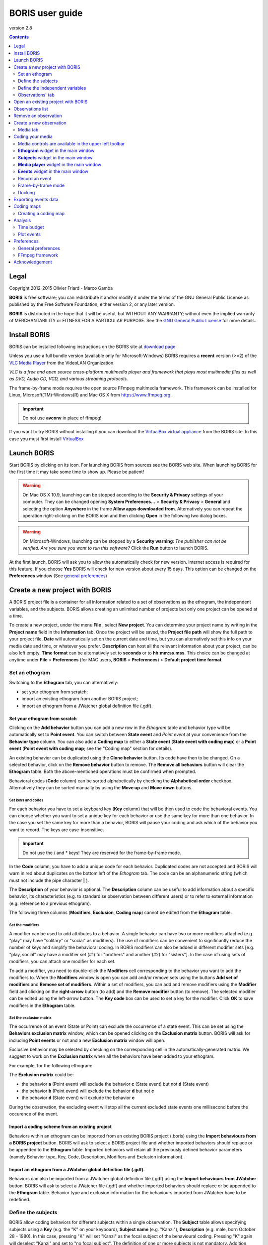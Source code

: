 ****************
BORIS user guide
****************


.. image:: logo_boris_500px.png


version 2.8

.. contents::
   :depth: 2




Legal
=====

Copyright 2012-2015 Olivier Friard - Marco Gamba

**BORIS** is free software; you can redistribute it and/or modify
it under the terms of the GNU General Public License as published by
the Free Software Foundation; either version 2, or any later version.

**BORIS** is distributed in the hope that it will be useful,
but WITHOUT ANY WARRANTY; without even the implied warranty of
MERCHANTABILITY or FITNESS FOR A PARTICULAR PURPOSE.  See the
`GNU General Public License <http://www.gnu.org/copyleft/gpl.html>`_ for more details.


Install BORIS
=============

BORIS can be installed following instructions on the BORIS site at `download page <http://penelope.unito.it/boris?page=download>`_

Unless you use a full bundle version (available only for Microsoft-Windows) BORIS requires a **recent** version (>=2) of
the `VLC Media Player <http://www.videolan.org/vlc>`_    from the VideoLAN Organization.


*VLC is a free and open source cross-platform multimedia player and framework that plays most multimedia files as well as DVD, Audio CD, VCD, and various streaming protocols.*


The frame-by-frame mode requires the open source FFmpeg multimedia framework. This framework can be installed for Linux,
Microsoft(TM)-Windows(R) and Mac OS X from https://www.ffmpeg.org.

.. important:: Do not use **avconv** in place of ffmpeg!


If you want to try BORIS without installing it you can download the `VirtualBox virtual appliance <http://penelope.unito.it/boris?page=download>`_ from the BORIS site.
In this case you must first install `VirtualBox <https://www.virtualbox.org/>`_



Launch BORIS
============

Start BORIS by clicking on its icon. For launching BORIS from sources see the BORIS web site.
When launching BORIS for the first time it may take some time to show up. Please be patient!


.. warning:: On Mac OS X 10.9, launching can be stopped according to the **Security & Privacy** settings of your computer.
   They can be changed opening **System Preferences...** > **Security & Privacy** > **General** and
   selecting the option **Anywhere** in the frame **Allow apps downloaded from**. Alternatively you can repeat the
   operation right-clicking on the BORIS icon and then clicking **Open** in the following two dialog boxes.


.. warning:: On Microsoft-Windows, launching can be stopped by a **Security warning**: *The publisher can not be verified. Are you sure you want to run this software?*  Click the **Run** button to launch BORIS.


At the first launch, BORIS will ask you to allow the automatically check for new version. Internet access is required for this feature.
If you choose **Yes** BORIS will check for new version about every 15 days.
This option can be changed on the **Preferences** window (See `general preferences`_)


Create a new project with BORIS
===============================

A BORIS project file is a container for all information related to a set of observations as the ethogram, the independent variables, and the subjects.
BORIS allows creating an unlimited number of projects but only one project can be opened at a time.



To create a new project, under the menu **File** , select **New project**.
You can determine your project name by writing in the **Project name** field in the **Information** tab. Once the project will be saved,
the **Project file path** will show the full path to your project file.
**Date** will automatically set on the current date and time, but you can alternatively set this info on your media date and time,
or whatever you prefer. **Description** can host all the relevant information about your project, can be also left empty.
**Time format** can be alternatively set to **seconds** or to **hh:mm:ss.mss**. This choice can be changed at anytime
under **File** > **Preferences** (for MAC users, **BORIS** > **Preferences**) > **Default project time format**.


.. image:: new_project.png
   :scale: 60%
   :alt: New project


Set an ethogram
---------------

Switching to the **Ethogram** tab, you can alternatively:

* set your ethogram from scratch;
* import an existing ethogram from another BORIS project;
* import an ethogram from a JWatcher global definition file (.gdf).


.. image:: ethogram.png
   :scale: 60%
   :alt: Ethogram configuration



Set your ethogram from scratch
..............................

Clicking on the **Add behavior** button you can add a new row in the *Ethogram* table and behavior type will be automatically set to **Point event**.
You can switch between **State event** and *Point event* at your convenience from the **Behavior type** column. You can also add a **Coding map** to
either a **State event** (**State event with coding map**) or a **Point event** (**Point event with coding map**; see the "Coding map" section for details).

An existing behavior can be duplicated using the **Clone behavior** button. Its code have then to be changed. On a selected behavior, click on
the **Remove behavior** button to remove. The **Remove all behaviors** button will clear the **Ethogram** table. Both the above-mentioned operations
must be confirmed when prompted.

Behavioral codes (**Code** column) can be sorted alphabetically by checking the **Alphabetical order** checkbox. Alternatively they can be sorted
manually by using the **Move up** and **Move down** buttons.






Set keys and codes
~~~~~~~~~~~~~~~~~~

For each behavior you have to set a keyboard key (**Key** column) that will be then used to code the behavioral events.
You can choose whether you want to set a unique key for each behavior or use the same key for more than one behavior.
In the case you set the same key for more than a behavior, BORIS will pause your coding and ask which of the behavior
you want to record. The keys are case-insensitive.


.. important:: Do not use the / and * keys! They are reserved for the frame-by-frame mode.


In the **Code** column, you have to add a unique code for each behavior. Duplicated codes are not accepted and
BORIS will warn in red about duplicates on the bottom left of the *Ethogram* tab. The code can be an alphanumeric
string (which must not include the pipe character **|** ).

The **Description** of your behavior is optional. The **Description** column can be useful to add information
about a specific behavior, its characteristics (e.g. to standardise observation between different users) or to
refer to external information (e.g. reference to a previous ethogram).

The following three columns (**Modifiers**, **Exclusion**, **Coding map**) cannot be edited from the **Ethogram** table.






Set the modifiers
~~~~~~~~~~~~~~~~~

A modifier can be used to add attributes to a behavior. A single behavior can have two or more modifiers attached
(e.g. "play" may have "solitary" or "social" as modifiers). The use of modifiers can be convenient to significantly
reduce the number of keys and simplify the behavioral coding. In BORIS modifiers can also be added in different modifier
sets [e.g. "play, social" may have a modifier set (#1) for "brothers" and another (#2) for "sisters"]. In the case of
using sets of modifiers, you can attach one modifier for each set.

.. image:: modifiers-1.6.png
   :width: 1200px
   :alt: modifiers configuration


To add a modifier, you need to double-click the **Modifiers** cell corresponding to the behavior you want to add the modifiers to.
When the **Modifiers** window is open you can add and/or remove sets using the buttons **Add set of modifiers** and **Remove set of modifiers**.
Within a set of modifiers, you can add and remove modifiers using the **Modifier** field and clicking on the **right-arrow** button (to add) and
the **Remove modifier** button (to remove). The selected modifier can be edited using the left-arrow button. The **Key code** box can be
used to set a key for the modifier. Click **OK** to save modifiers in the **Ethogram** table.



Set the exclusion matrix
~~~~~~~~~~~~~~~~~~~~~~~~

The occurrence of an event (State or Point) can exclude the occurrence of a state event.
This can be set using the **Behaviors exclusion matrix** window, which can be
opened clicking on the **Exclusion matrix** button.
BORIS will ask for including **Point events** or not and a new **Exclusion matrix** window will open.

Exclusive behavior may be selected by checking on the corresponding cell in the automatically-generated
matrix. We suggest to work on the **Exclusion matrix** when all the behaviors have been added to your ethogram.

For example, for the following ethogram:


.. image:: exclusion_matrix0.png
   :width: 80%
   :alt: Ethogram window


The **Exclusion matrix** could be:


.. image:: exclusion_matrix.png
   :width: 40%
   :alt: Exclusion matrix window



* the behavior **a** (Point event) will exclude the behavior **c** (State event) but not **d** (State event)
* the behavior **b** (Point event) will exclude the behavior **d** but not **c**
* the behavior **d** (State event) will exclude the behavior **c**


During the observation, the excluding event will stop all the current excluded state events one millisecond before the occurence of the event.


Import a coding scheme from an existing project
...............................................


Behaviors within an ethogram can be imported from an existing BORIS project (.boris) using the **Import behaviours from a BORIS project** button.
BORIS will ask to select a BORIS project file and whether imported behaviors should replace or be appended to the **Ethogram** table.
Imported behaviors will retain all the previously defined behavior parameters (namely Behavior type, Key, Code, Description, Modifiers and Exclusion information).



Import an ethogram from a JWatcher global definition file (.gdf).
.................................................................


Behaviors can also be imported from a JWatcher global definition file (.gdf) using the **Import behaviours from JWatcher** button.
BORIS will ask to select a JWatcher file (.gdf) and whether imported behaviors should replace or be appended to the **Ethogram** table.
Behavior type and exclusion information for the behaviours imported from JWatcher have to be redefined.




Define the subjects
-------------------


.. image:: subjects.png
   :width: 1200px
   :alt: Subjects definition


BORIS allow coding behaviors for different subjects within a single observation.
The **Subject** table allows specifying subjects using a **Key** (e.g. the "K" on your keyboard), **Subject name** (e.g. "Kanzi"),
**Description** (e.g. male, born October 28 - 1980). In this case, pressing "K" will set "Kanzi" as the focal subject
of the behavioural coding. Pressing "K" again will deselect "Kanzi" and set to "no focal subject".
The definition of one or more subjects is not mandatory. Addition, removal and sorting of the subjects follows the same
logic of the *Ethogram* table (see **Set your ethogram from scratch** for info). The subjects can also be imported from an
existing BORIS project using the **Import Subjects from a BORIS project**.




.. _independent variables:

Define the Independent variables
--------------------------------

.. image:: independent_variables.png
   :alt: Independent variables
   :width: 100%


BORIS allows adding information about the observation using **Independent variables**.
This can be used to specify factors that may influence the behaviors (e.g. group
composition, temperature, weather conditions) but will not change during a single
observation within a project. Each *Independent variable* can be defined by **Label** (e.g. weather),
**Description** (e.g. weather conditions), **Type** (e.g. **text** for weather condition "sunny", **numeric** for temperatures).
A value for each **Independent variable** will be requested when creating a new observation.
Addition, removal and sorting of the independent variables follows the same logic of the **Ethogram** table
(see **Set your ethogram from scratch** for info).
The independent variables can also be imported from an existing BORIS project using the **Import Variables from a BORIS project**.




Observations' tab
-----------------


The **Observations** table in BORIS shows information about all the previous observations within a project.
A selected "Observation" can be removed using the "Remove observation" button (you will be prompted for confirmation).
This operation cannot be undone and deleted observations cannot be recovered once the project is saved.
The **Observations** table shows four columns **id** **Date** **Description** **Media**.


Open an existing project with BORIS
===================================

To open an existing BORIS project, under the menu **File** , select **Open project**.
A BORIS project file is a container for all information related to a set of observations as the ethogram,
the independent variables, and the subjects. BORIS allows creating an unlimited number of projects but
only one project can be opened at a time.




Observations list
=================

The **Observations** > **Observations list** will show you all the observations contained in the current BORIS project.



Remove an observation
=====================

**File** > **Edit project** > **Observation's tab** > **Select observation to remove** > **Remove observation** button





Create a new observation
========================

To create a new observation you must first `Create a new project with BORIS`_
or `Open an existing project with BORIS`_.


Clicking on **Observations** > **New observation** will show the **New observation** window.

.. image:: new_observation.png
   :alt: New observation window
   :width: 70%


This window allow adding various observation data:

* a mandatory **Observation id** (must be unique across all observations);
* **Date**, which will be automatically set on the current date and time, but you can alternatively set this info on your media date and time, or whatever you prefer.
* **Description**, which can host all the relevant information about your observation, but can be also left empty.
* **Independent variables** (e.g. to specify factors that may influence the behaviors but will not change during the observation within a project). See the  `independent variables`_ section for details.
* **Time offset**. BORIS allow specifying a time offset that can be added or subtracted from the media timecode.


You can then choose between the **Media tab** and the **Live tab**.
Use the **Media tab** to code pre-recorded media (videos or audios) and the **Live tab** to code live observations.




Media tab
---------

.. image:: new_observation_playlist.png
   :alt: Playlist
   :width: 60%

In the **Media tab** there are two playlists. In the **Media file paths** playlist you can add one or more media files using the **Add media** button.
Information about the selected media file will be extracted and displayed in the media list: media file path, media duration (in seconds), number of frames by second (FPS), video stream, audio stream  .


If you have to add various media files, you can use the **Add all media from directory** button, in this case all the media files found in the selected directory will be added in the playlist.


.. note:: If the media length and/or the number of frames by second are not available and if FFmpeg framework is available, BORIS will ask you for an accurate analysis of the selected media (duration about 1 minute).


The **Remove media** button can be used to remove the selected media files.


All the media types reported at http://www.videolan.org/vlc/features.html can be played in BORIS.
The media queued in the *Media file paths* will be played sequentially.
This means that an event occurring at time t\ :sub:`x`\  in the media file queued as second (e.g. second_video.mp4)
in the playlist will be scored as happening at time t\ :sub:`1`\  + t\ :sub:`x`\  (where t\ :sub:`1`\  is the duration of the first media file, e.g. first_video.mp4).


Spectrogram visualization
.........................

BORIS allow you to visualize the sound spectrogram during the media observation.
Activate the *Visualize spectrogram* check box. BORIS will ask you to generate the spectrograms for all media files loaded in the first player.

.. image:: spectro1.png
   :alt: spectrogram generation
   :width: 60%


The FFmpeg framework is required for this feature.

The spectrogram visualization will be synchonized to the media position during the observation.

.. image:: spectro2.png
   :alt: spectrogram visualization



Close current behavior between videos
.....................................

If this option is selected BORIS will close all ongoing State events between successive media files.

This option can be usefull if you have to code various short media files enqueued in the first player (for example the output of a Camera trap).



e

Simultaneous play
.................

BORIS also allows simultaneous playback of two media recorded independently
(e.g. videos recorded from different points in a room; or a video and an audio recording of the same observation).
The videos to be played simultaneously can be loaded in the **Media file paths for second player** playlist.
In this case only one video per playlist is accepted.
If the two media are not synchronised you can specify a time offset for the second player.


Click OK to start coding. The **Observation** window will be closed and you'll be transferred to the main **BORIS** window.




Coding your media
=================

When looking at the BORIS main window, the window title bar shows the **Observation id** - **Project name** - **BORIS**.
The media (the first in the queue) will be loaded in the media player and paused.


Media controls are available in the upper left toolbar
------------------------------------------------------

.. image:: toolbar.png
   :alt: Media control toolbar
   :width: 80%


Key to the symbols:

* **Play**

* **Pause** (the SPACE bar can be used)

* **Rewind** reset your media at the beginning

* **Fast backward** jumps for n seconds backward in your media (See `general preferences`_ to set n)

* **Fast forward** jumps for n seconds forward in your media (See `general preferences`_ to set n)

* **Set the playback at speed 1x**

* **Increase playback speed** (See `general preferences`_ to set the step value)

* **Decrease playback speed** (See `general preferences`_ to set the step value)

* **Jump to the previous media file**

* **Jump to the next media file**

* **Take a snapshot** of the video

* **Switch between VLC and frame-by-frame modes**

The media can be controlled by special keyboard keys:

* **Page Up** key: switch to the next media
* **Page Down** key: switch to the previous media
* **Up arrow** key: jump forward in the current media
* **Down arrow** key: jump backward in the current media
* **ESC**: switch between VLC and frame-by-frame mode


**Ethogram** widget in the main window
----------------------------------------


.. image:: main_window_ethogram.png
   :alt: Ethogram widget in main window
   :width: 80%

The **Ethogram** widget provide the user with the list of behaviors defined in the **Ethogram**.
It can be used to record an event by double clicking on the corresponding row.
The **Key** column indicates the keyboard key assigned to each behavior (if any).
Pressing a key will record the corresponding behavior (that will appear in the *Events* widget).




**Subjects** widget in the main window
---------------------------------------

.. image:: main_window_subjects.png
   :alt: Subjects list widget in main window
   :width: 60%

The **Subjects** widget provide the user with the list of subjects defined in the **Subject** tab in the **Project** window.
It can be used to add information about the focal subject on the recorded behaviors by double clicking on the corresponding row.
When a subject is selected his/her name appears above the media player. The **Key** column indicates the keyboard key assigned to each subject (if any).




**Media player** widget in the main window
-------------------------------------------

.. image:: main_window_videoplayer.png
   :alt: Media player in main window
   :width: 1200px

The **Media player** widget has two controls: the media position (horizontal slide bar) and the audio volume (vertical slide bar)
provide the user with the list of subjects defined in the **Subject** tab in the **Project** window.
The horizontal slide bar can be used to navigate the media file.




**Events** widget in the main window
-------------------------------------


.. image:: main_window_events.png
   :alt: Events list in main window
   :width: 60%



The **Events** widget shows all the recorded behaviors with the following parameters (columns):

* **time**, the time at which the event occurred;
* **subject**, the focal subject (if any);
* **code**, the behavior code;
* **type**, in case of a state event indicates whether the time corresponds to the start or to the stop.
* **modifier**, indicates the modifier(s) that was(ere) selected (if any);
* **comment**, is an open field where the user can add notes.

A tracking cursor (red triangle) will show the current event. This cursor can be positioned above the current event,
see `tracking cursor position`_ option in Preferences window.

A double-click on a row will reposition the media player to the moment of the corresponding event.
See `Time offset for media reposition`_ in Preferences window to customize the time offset for media repositioning.




Record an event
---------------



Once ready to begin your coding, you can start the media player using the **Play** button (or the Space bar).
The behaviors can be recorded using the keyboard with the predefined keys (or by double-clicking the corresponding row in the **Ethogram** table).


.. image:: ethogram_subjects_widgets.png
   :alt: Ethogram and subjects widgets
   :width: 60%


If the pressed key defines a single event, the corresponding event will be recorded in the **Events** table.
In the case you have specified the same key for two (or more) events (e.g. key A in the figure below),
BORIS will prompt you for the desired behavior.


.. image:: ask_for_code.png
   :alt: Ask for modifiers
   :width: 40%



In the case you have specified modifiers, BORIS will prompt you for the desired modifier(s) if any (e.g. **ball** or **opponent** in the figure below).
You can select the correct one using the mouse or the keyboard ( **b** key or **o** key)

.. image:: ask_for_modifiers.png
   :alt: Ask for modifiers
   :width: 40%





In the case your behavior type is a *Point event with coding map* or a *State event with coding map*, BORIS will show the *Coding map* window and will allow selecting the desired area(s). In case you click a part of the map in which two (or more) areas overlap, the corresponding codes will be recorded.

A recorded event can be edited (once selected) using the *Observations* > *Edit event* menu option. The resulting *Edit event parameters* allows modifying every parameter (e.g. time, subject, code, modifiers, and comment).

The *Observations* > *Add event* menu option allows adding a new event by specifying its time and the other parameters.



Frame-by-frame mode
--------------------


.. note:: The frame-by-frame mode must be turned on in the Preferences window (**File** > **Preferences** > **Frame-by-frame mode**).
    See Frame-by-frame mode preferences for details.

You can switch between play and frame-by-frame modes using the dedicated button in the toolbar:


.. image:: frame-by-frame_button_on_toolbar.png
   :alt: frame-by-frame_button
   :width: 50%


In frame-by-frame mode the video will stop playing and the user will visualize the video frame by frame.


The navigation between frames is done using keyboard special keys:


**For the both modes** (VLC and frame-by-frame):

* **Page Up** key: switch to the next media
* **Page Down** key: switch to the previous media
* **Up arrow** key: jump forward in the current media
* **Down arrow** key: jump backward in the current media
* **ESC**: switch between VLC and frame-by-frame mode


**Only for the frame-by-frame mode**:

* **Left arrow** key: go to the previous frame
* **Right arrow** key: go to the next frame


If you have a numeric keypad you can use the following keys in alternative:

* The key **/** will allow you to view the previous frame
* The key *\** will allow you to view the next frame

To return in the VLC mode press again the frame-by-frame button in the toolbar.


Docking
--------


All elements, including the media player can be undocked from the main window and positioned where you prefer
(e.g. they can be on the same desktop over one or two screens).


.. image:: open_observation_dw.png
   :alt: Undocked widgets



Exporting events data
=====================

The coded events can be exported in various format (**Observations** > **Export ?**):

* **Export events** exports the events of selected observations in TSV, XLS or ODS formats. These formats are suitable for further analysis.


.. image:: export_events.png
   :alt: example of exported events in TSV format
   :width: 60%


* **Export aggregated events** in TSV or SQL formats. State events are paired and duration is available. The TSV format is suitable for further analysis. The SQL format is suitable to populate an SQL database.

.. image:: export_aggregated_events.png
   :alt: example of aggregated and exported events in TSV format
   :width: 80%


Example of SQL export::

    CREATE TABLE events (id INTEGER PRIMARY KEY ASC, observation TEXT,
                         date DATE, subject TEXT, behavior TEXT,
                         modifiers TEXT, event_type TEXT, start FLOAT,
                         stop FLOAT, comment_start TEXT,
                         comment_stop TEXT);

    INSERT INTO events (observation, date, subject, behavior, modifiers,
     event_type, start, stop, comment_start, comment_stop ) VALUES
    ("demo #1","2015-11-30 10:39:18","Subj #1","jump","","POINT",116.588,0,"",""),
    ("demo #1","2015-11-30 10:39:18","Subj #1","jump","","POINT",118.988,0,"",""),
    ("demo #1","2015-11-30 10:39:18","Subj #1","eat","salad","STATE",4.3,10.0,"vvv",""),
    ("demo #1","2015-11-30 10:39:18","Subj #2","jump","","POINT",120.863,0,"",""),
    ("demo #1","2015-11-30 10:39:18","Subj #2","jump","","POINT",122.438,0,"",""),
    ("demo #1","2015-11-30 10:39:18","Subj #2","eat","meat","STATE",26.6,113.988,"","");


* **Export events as behavioral strings**

Example::

    # observation id: demo#1
    # observation description:
    # Media file name: crop.avi, crop2.avi


    Subject #1:
    eat|eat|jump|jump

    Subject #2:
    eat|eat|jump|jump





Coding maps
===========


A coding map is a bitmap image with user-defined clickable areas.
BORIS allows creating a coding map using the **Map creator** tool (**Tools** > **Map creator**).
Clickable areas may correspond to specific modifiers that can be meaningful for the behavioral coding.
Facial expression is the case we thought to when developing this function.


Creating a coding map
---------------------


Loading a bitmap for a coding map
.................................

To create a new coding map, launch the **Map creator** tool (**Tools** > **Map creator**).
The BORIS main window will be replaced by the **Map creator** window. Click on **Map creator** > **New Map** and
enter a name for the new map in the edit box. You have to load a bitmap image (JPEG or PNG) using the **Load bitmap** button.
The loaded image will be displayed.


.. image:: coding_map.png
   :alt: Coding map
   :width: 80%


If the size of your bitmap image is bigger than 512 x 512 pixels BORIS will resize it to
512 x 512 keeping the aspect ratio and store the resized version in the coding map file.


Adding areas to a coding map
............................


To create clickable areas on a coding map, you have to click on the **New area** button and enter
an **Area code** in the edit box. The new area can now be defined by clicking on the image.
The drawing tool allows defining a irregular polygon (a plane shape with straight sides, which
does not have all sides equal and all angles equal) by clicking to determine subsequent vertices.
It can be convex or concave. Straight sides must not cross each other. Once selected an area can be
deleted using the **Delete area** button. When an area is closed and its name has been defined in
the **Area code** field, it can be saved by using the **Save area** button.
The areas can partially overlap each other. See the **Using a Coding map** section for more details.
Once all areas are added the entire map can be saved using the **Save map** option menu
(**Map creator** > **Save map**). The map is now saved in its own file (.boris_map) which is NOT part of the BORIS project.
A map can be edited at anytime by opening the map file from the **Open map** menu option (**Map creator** > **Open map**).





Adding a coding map to your project
....................................

Creating a Coding map is not automatically adding the map to your project.
The Coding map have to be added to your project by selecting the corresponding **Behavior type**
(**Point event with coding map**, **State event with coding map**). BORIS will ask to select the
file name containing the coding map (.boris_map) and load the coding map in the project.
The coding map name will appear in the **Coding map** column and will be saved in the BORIS project file.

NOTE: If you later modify your coding map you must reload the new version in your BORIS project.


Analysis
========

Time budget
------------


The **Analyze** > **Time budget** menu option shows the time budget for the events of one or more observations.
You must first select the subjects and behaviors you want to include in the time budget analysis:

.. image:: time_budget_parameters.png
   :alt: Time budget
   :width: 40%


You can choose to select or not the behavior modifiers (if any) and to exclude behaviors without coded events.

.. image:: time_budget.png
   :alt: Time budget
   :width: 80%


The percent of total time will be calculated (if available). The total time is intended as the total media length.

The time budget results can be saved in various formats for further analysis: TSV, CSV for plain text file or Microsoft Excel (XLS),
Open Document Spreadsheet (ODS).




Plot events
-----------

The **Analyze** > **Plot events** menu option plots the events from one observation by subject and behaviours along a time axis.

You must first select the subjects and behaviors you want to include in the plot:

.. image:: time_budget_parameters.png
   :alt: Time budget
   :width: 50%

You can choose to select or not the behavior modifiers (if any) and to exclude behaviors without coded events.

.. image:: plot_events.png
   :alt: plot
   :width: 100%

The plot can be exported in various formats like bitmap (PNG, JPG, TIFF) or vectorial graphic
(SVG, PDF, EPS, PS)  (SVG can be edited with Inkscape for example).





Preferences
===========

You can customize BORIS using the Preferences window (**File** > **Preferences**)



.. _general preferences:

General preferences
-------------------


.. image:: preferences1.png
   :alt: Preferences first tab
   :width: 80%

**Default project time format**
    This option allows the user to choose the format for displaying time in the project. Please note that time is internally always saved in seconds with a precision of 3 decimal digits

**Fast forward/backward speed (seconds)**
    This option allows the user to customize the amount of time for "jumping" forward or backward in media.

.. _Time offset for media reposition:

**Time offset for media reposition (seconds)**
    This value indicates the time offset for repositioning the media after double-click on a row event of the *Events* table.
    'for example -4 seconds indicates that after a double-click the media will be repositioned 4 seconds before the recorded event.'

**Playback speed step value**
    This value indicate how much the speed will be increased or decreased after pressing the *change playback speed* buttons.

**Automatic backup every (minutes)**
   if set BORIS will save your project automatically every n minutes. 0 indicate no automatic backup.

**Play sound when a key is pressed**
    Activate a sound signal after every keypress event

**Embed media player**
    This option allows the user to detach from the main window or embed the media player in the main window.
    On Mac OS X the media player can not be detached from main window.

**Alert if focal subject is not set**
    If this option is activated BORIS will show an alert box if no focal subject is selected

.. _tracking cursor position:

**Tracking cursor above current event**
    Check this box to position the tracking cursor above the current event in events list table.

**Check for new version**
    Check for new version on BORIS web site every 15 days (internet access required)


FFmpeg framework
----------------

The FFmpeg framework is required if you want to use the frame-by-frame mode or the spectrogram visualization.

.. image:: preferences2.png
   :alt: Preferences FFmpeg framework tab
   :width: 60%


You can activate the use of FFmpeg framework by selecting the *Allow use of ffmpeg program* checkbox.

The ffmpeg executable program is part of the FFmepg framework.


**Path for ffmpeg program**
    If the use of ffmpeg program is activated you must indicate where the ffmpeg executable (ffmpeg.exe for Microsoft-Windows) can be found.
    If ffmpeg is in your path (usually the case for Linux) you can indicate **ffmpeg** otherwise you must indicate the complete path to launch it.

Example for Microsoft-Windows:


``C:\Users\User\ffmpeg\ffmpeg.exe``

.. important:: Do not use **avconv** in place of ffmpeg!

**FFmpeg cache directory**
    This indicates the directory that will be used as image cache for frame-by-frame mode and spectrogram visualization.
    If you do not specify a path, BORIS will use the default temporary directory of your system.

**FFmpeg cache directory max size**
    Indicate a size limit (in Mb) for the image caching. 0 indicates no limit


Acknowledgement
===============

The authors would like to acknowledge Sergio Castellano, Valentina Matteucci and Laura Ozella for their precious help.

